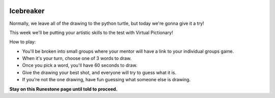 .. image:: ../img/Technovation-yellow-gradient-background.png
    :width: 500
    :align: center


Icebreaker 
::::::::::::::::::::::::::::::::::::::::::::::

.. image:: img/pictionary.gif
     :align: center
     :width: 400 
Normally, we leave all of the drawing to the python turtle, but today we're gonna give it a try!

This week we'll be putting your artistic skills to the test with
Virtual Pictionary!

How to play:

* You'll be broken into small groups where your mentor will have a link to your individual groups game. 

* When it's your turn, choose one of 3 words to draw.

* Once you pick a word, you'll have 60 seconds to draw.

* Give the drawing your best shot, and everyone will try to guess what it is.

* If you're not the one drawing, have fun guessing what someone else is drawing.



**Stay on this Runestone page until told to proceed.**

